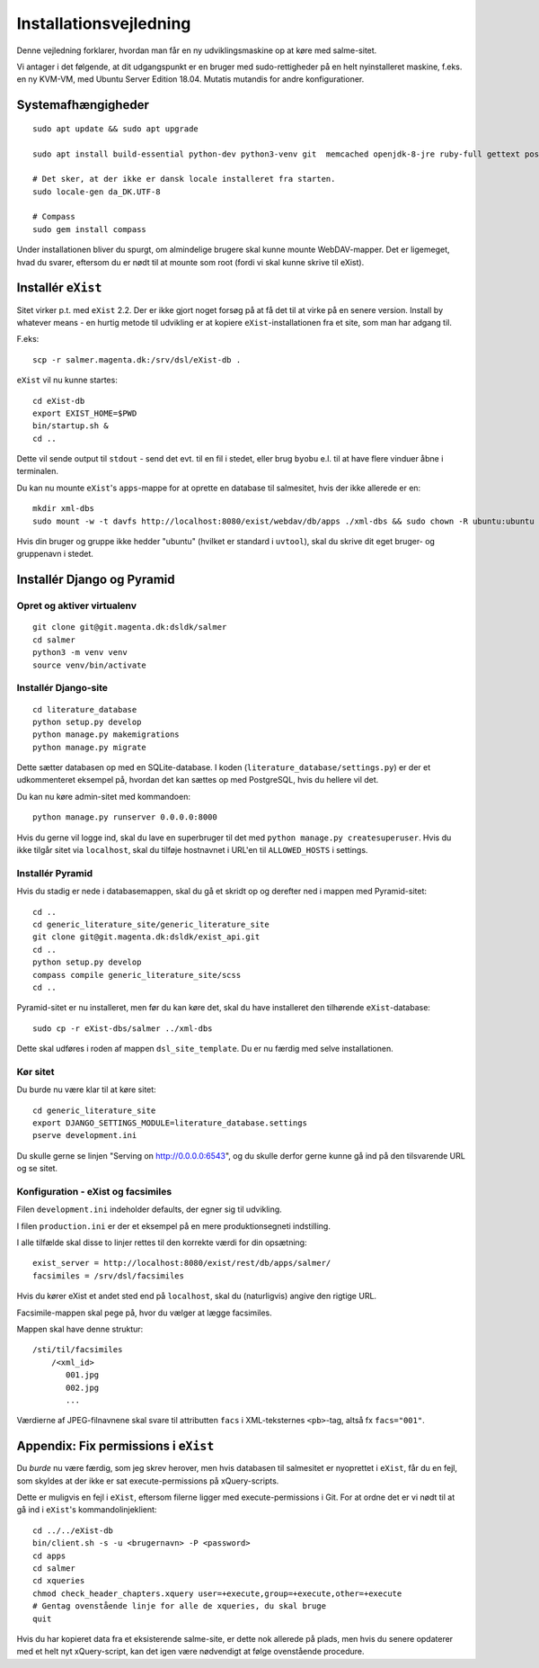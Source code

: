 Installationsvejledning
=======================

Denne vejledning forklarer, hvordan man får en ny udviklingsmaskine op
at køre med salme-sitet.

Vi antager i det følgende, at dit udgangspunkt er en bruger med
sudo-rettigheder på en helt nyinstalleret maskine, f.eks. en ny KVM-VM,
med Ubuntu Server Edition 18.04. Mutatis mutandis for andre
konfigurationer.

Systemafhængigheder
+++++++++++++++++++

::

    sudo apt update && sudo apt upgrade

    sudo apt install build-essential python-dev python3-venv git  memcached openjdk-8-jre ruby-full gettext postgresql python3 python3-venv davfs2

    # Det sker, at der ikke er dansk locale installeret fra starten.
    sudo locale-gen da_DK.UTF-8

    # Compass
    sudo gem install compass

Under installationen bliver du spurgt, om almindelige brugere skal kunne
mounte WebDAV-mapper. Det er ligemeget, hvad du svarer, eftersom du er
nødt til at mounte som root (fordi vi skal kunne skrive til eXist).

Installér ``eXist``
+++++++++++++++++++

Sitet virker p.t. med ``eXist`` 2.2. Der er ikke gjort noget forsøg på
at få det til at virke på en senere version. Install by whatever means -
en hurtig metode til udvikling er at kopiere ``eXist``-installationen
fra et site, som man har adgang til.

F.eks::

    scp -r salmer.magenta.dk:/srv/dsl/eXist-db .

``eXist`` vil nu kunne startes::

    cd eXist-db
    export EXIST_HOME=$PWD
    bin/startup.sh &
    cd ..

Dette vil sende output til ``stdout`` - send det evt. til en fil i
stedet, eller brug ``byobu`` e.l. til at have flere vinduer åbne i
terminalen.

Du kan nu mounte ``eXist``'s ``apps``-mappe for at oprette en database
til salmesitet, hvis der ikke allerede er en::

    mkdir xml-dbs
    sudo mount -w -t davfs http://localhost:8080/exist/webdav/db/apps ./xml-dbs && sudo chown -R ubuntu:ubuntu xml-dbs && sudo -R chmod a+w ./xml-dbs

Hvis din bruger og gruppe ikke hedder "ubuntu" (hvilket er standard i
``uvtool``), skal du skrive dit eget bruger- og gruppenavn i stedet.

Installér Django og Pyramid
+++++++++++++++++++++++++++

Opret og aktiver virtualenv
---------------------------

::

    git clone git@git.magenta.dk:dsldk/salmer
    cd salmer
    python3 -m venv venv
    source venv/bin/activate


Installér Django-site
---------------------

::

    cd literature_database
    python setup.py develop
    python manage.py makemigrations
    python manage.py migrate

Dette sætter databasen op med en SQLite-database. I koden
(``literature_database/settings.py``) er der et udkommenteret eksempel
på, hvordan det kan sættes op med PostgreSQL, hvis du hellere vil det.

Du kan nu køre admin-sitet med kommandoen::

    python manage.py runserver 0.0.0.0:8000

Hvis du gerne vil logge ind, skal du lave en superbruger til det med
``python manage.py createsuperuser``. Hvis du ikke tilgår sitet via
``localhost``, skal du tilføje hostnavnet i URL'en til ``ALLOWED_HOSTS``
i settings.

Installér Pyramid
-----------------

Hvis du stadig er nede i databasemappen, skal du gå et skridt op og
derefter ned i mappen med Pyramid-sitet::

    cd ..
    cd generic_literature_site/generic_literature_site
    git clone git@git.magenta.dk:dsldk/exist_api.git
    cd ..
    python setup.py develop
    compass compile generic_literature_site/scss
    cd ..


Pyramid-sitet er nu installeret, men før du kan køre det, skal du have
installeret den tilhørende ``eXist``-database::

    sudo cp -r eXist-dbs/salmer ../xml-dbs

Dette skal udføres i roden af mappen ``dsl_site_template``. Du er nu
færdig med selve installationen.

Kør sitet
---------

Du burde nu være klar til at køre sitet::

    cd generic_literature_site
    export DJANGO_SETTINGS_MODULE=literature_database.settings
    pserve development.ini

Du skulle gerne se linjen "Serving on http://0.0.0.0:6543", og du skulle
derfor gerne kunne gå ind på den tilsvarende URL og se sitet.

Konfiguration - eXist og facsimiles
-----------------------------------

Filen ``development.ini`` indeholder defaults, der egner sig til udvikling.

I filen ``production.ini`` er der et eksempel på en mere produktionsegneti
indstilling.

I alle tilfælde skal disse to linjer rettes til den korrekte værdi for din
opsætning::

    exist_server = http://localhost:8080/exist/rest/db/apps/salmer/
    facsimiles = /srv/dsl/facsimiles

Hvis du kører eXist et andet sted end på ``localhost``, skal du
(naturligvis) angive den rigtige URL.

Facsimile-mappen skal pege på, hvor du vælger at lægge facsimiles.

Mappen skal have denne struktur::

    /sti/til/facsimiles
        /<xml_id>
           001.jpg
           002.jpg
           ...

Værdierne af JPEG-filnavnene skal svare til attributten ``facs`` i
XML-teksternes ``<pb>``-tag, altså fx ``facs="001"``.


Appendix: Fix permissions i ``eXist``
+++++++++++++++++++++++++++++++++++++

Du *burde* nu være færdig, som jeg skrev herover, men hvis databasen til
salmesitet er nyoprettet i ``eXist``, får du en fejl, som skyldes at der
ikke er sat execute-permissions på xQuery-scripts.

Dette er muligvis en fejl i ``eXist``, eftersom filerne ligger med
execute-permissions i Git. For at ordne det er vi nødt til at gå ind i
``eXist``'s kommandolinjeklient::

    cd ../../eXist-db
    bin/client.sh -s -u <brugernavn> -P <password>
    cd apps
    cd salmer
    cd xqueries
    chmod check_header_chapters.xquery user=+execute,group=+execute,other=+execute
    # Gentag ovenstående linje for alle de xqueries, du skal bruge
    quit


Hvis du har kopieret data fra et eksisterende salme-site, er dette nok
allerede på plads, men hvis du senere opdaterer med et helt nyt
xQuery-script, kan det igen være nødvendigt at følge ovenstående
procedure.
